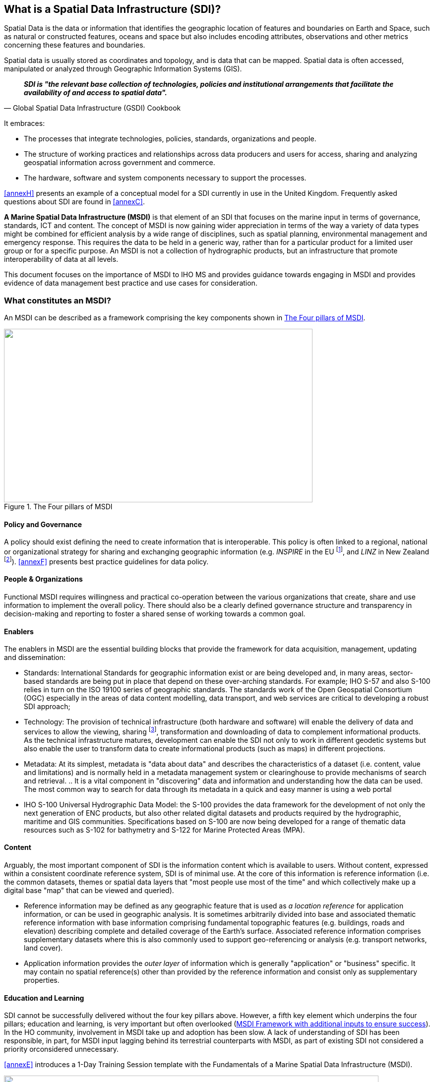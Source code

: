 == What is a Spatial Data Infrastructure (SDI)?

Spatial Data is the data or information that identifies the geographic location of features and boundaries on Earth and Space, such as natural or constructed features, oceans and space but also includes encoding attributes, observations and other metrics concerning these features and boundaries.

Spatial data is usually stored as coordinates and topology, and is data that can be mapped. Spatial data is often accessed, manipulated or analyzed through Geographic Information Systems (GIS).

[quote, Global Spatial Data Infrastructure (GSDI) Cookbook]
*_SDI is "the relevant base collection of technologies, policies and institutional arrangements that facilitate the availability of and access to spatial data"._*

It embraces:

* The processes that integrate technologies, policies, standards, organizations and people.
* The structure of working practices and relationships across data producers and users for access, sharing and analyzing geospatial information across government and commerce.
* The hardware, software and system components necessary to support the processes.

<<annexH>> presents an example of a conceptual model for a SDI currently in use in the United Kingdom. Frequently asked questions about SDI are found in <<annexC>>.

*A Marine Spatial Data Infrastructure (MSDI)* is that element of an SDI that focuses on the marine input in terms of governance, standards, ICT and content. The concept of MSDI is now gaining wider appreciation in terms of the way a variety of data types might be combined for efficient analysis by a wide range of disciplines, such as spatial planning, environmental management and emergency response. This requires the data to be held in a generic way, rather than for a particular product for a limited user group or for a specific purpose. An MSDI is not a collection of hydrographic products, but an infrastructure that promote interoperability of data at all levels.

This document focuses on the importance of MSDI to IHO MS and provides guidance towards engaging in MSDI and provides evidence of data management best practice and use cases for consideration.

=== What constitutes an MSDI?

An MSDI can be described as a framework comprising the key components shown in <<fig1>>.

[[fig1]]
.The Four pillars of MSDI
image::image001.png["",622,350]

==== Policy and Governance

A policy should exist defining the need to create information that is interoperable. This policy is often linked to a regional, national or organizational strategy for sharing and exchanging geographic information (e.g. _INSPIRE_ in the EU {blank}footnote:[http://inspire.ec.europa.eu/], and _LINZ_ in New Zealand {blank}footnote:[http://www.linz.govt.nz/about-linz/our-location-strategy/connecting-and-sharing-geospatial-data]). <<annexF>> presents best practice guidelines for data policy.

==== People & Organizations

Functional MSDI requires willingness and practical co-operation between the various organizations that create, share and use information to implement the overall policy. There should also be a clearly defined governance structure and transparency in decision-making and reporting to foster a shared sense of working towards a common goal.

==== Enablers

The enablers in MSDI are the essential building blocks that provide the framework for data acquisition, management, updating and dissemination:

* Standards: International Standards for geographic information exist or are being developed and, in many areas, sector-based standards are being put in place that depend on these over-arching standards. For example; IHO S-57 and also S-100 relies in turn on the ISO 19100 series of geographic standards. The standards work of the Open Geospatial Consortium (OGC) especially in the areas of data content modelling, data transport, and web services are critical to developing a robust SDI approach;

* Technology: The provision of technical infrastructure (both hardware and software) will enable the delivery of data and services to allow the viewing, sharing {blank}footnote:[One of the key objectives on any SDI is enabling data sharing among SDI participants, this does not necessarily mean "free and unlimited access", but controlled and regulated by the SDI authorities and contributors.], transformation and downloading of data to complement informational products. As the technical infrastructure matures, development can enable the SDI not only to work in different geodetic systems but also enable the user to transform data to create informational products (such as maps) in different projections.

* Metadata: At its simplest, metadata is "data about data" and describes the characteristics of a dataset (i.e. content, value and limitations) and is normally held in a metadata management system or clearinghouse to provide mechanisms of search and retrieval. .. It is a vital component in "discovering" data and information and understanding how the data can be used. The most common way to search for data through its metadata in a quick and easy manner is using a web portal

* IHO S-100 Universal Hydrographic Data Model: the S-100 provides the data framework for the development of not only the next generation of ENC products, but also other related digital datasets and products required by the hydrographic, maritime and GIS communities. Specifications based on S-100 are now being developed for a range of thematic data resources such as S-102 for bathymetry and S-122 for Marine Protected Areas (MPA).

==== Content

Arguably, the most important component of SDI is the information content which is available to users. Without content, expressed within a consistent coordinate reference system, SDI is of minimal use. At the core of this information is reference information (i.e. the common datasets, themes or spatial data layers that "most people use most of the time" and which collectively make up a digital base "map" that can be viewed and queried).

* Reference information may be defined as any geographic feature that is used as _a location reference_ for application information, or can be used in geographic analysis. It is sometimes arbitrarily divided into base and associated thematic reference information with base information comprising fundamental topographic features (e.g. buildings, roads and elevation) describing complete and detailed coverage of the Earth's surface. Associated reference information comprises supplementary datasets where this is also commonly used to support geo-referencing or analysis (e.g. transport networks, land cover).

* Application information provides the _outer layer_ of information which is generally "application" or "business" specific. It may contain no spatial reference(s) other than provided by the reference information and consist only as supplementary properties.

==== Education and Learning

SDI cannot be successfully delivered without the four key pillars above. However, a fifth key element which underpins the four pillars; education and learning, is very important but often overlooked (<<fig2>>). In the HO community, involvement in MSDI take up and adoption has been slow. A lack of understanding of SDI has been responsible, in part, for MSDI input lagging behind its terrestrial counterparts with MSDI, as part of existing SDI not considered a priority orconsidered unnecessary.

<<annexE>> introduces a 1-Day Training Session template with the Fundamentals of a Marine Spatial Data Infrastructure (MSDI).

[[fig2]]
.MSDI Framework with additional inputs to ensure success
image::image002.png["",755,486]